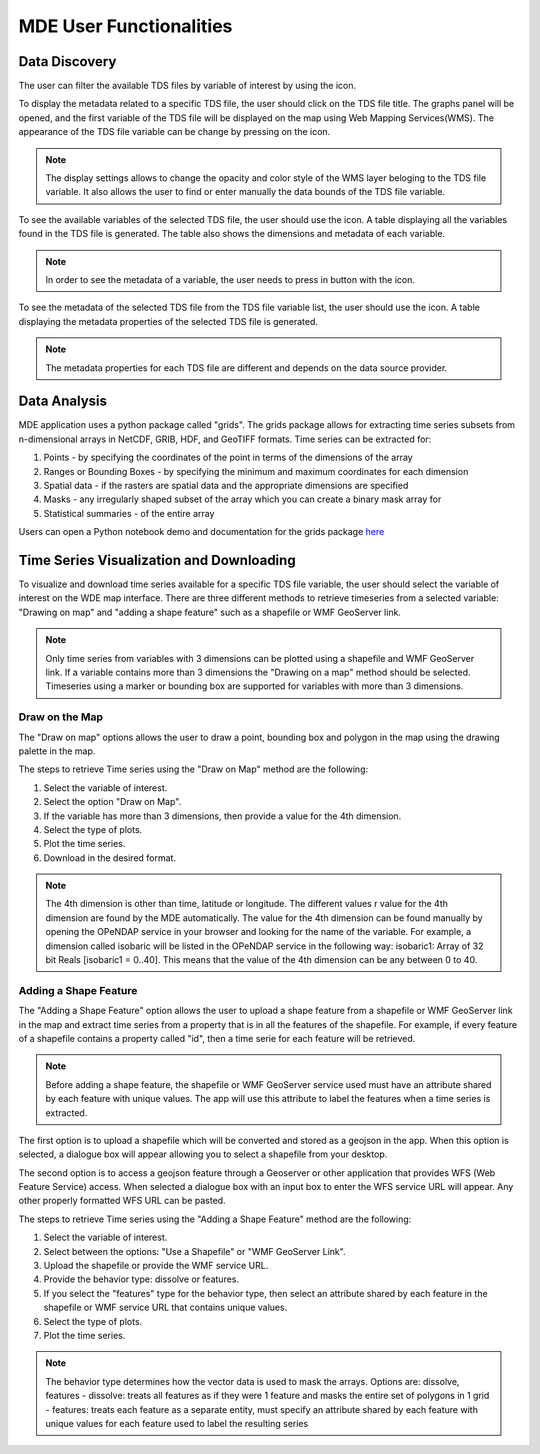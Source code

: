 ========================
MDE User Functionalities
========================


.. |info_metadata_var| image:: images/info_metadata_var.png

.. |disp_settings| image:: images/disp_settings.png

.. |left| image:: images/left.png

.. |filter| image:: images/filter.png



Data Discovery
**************

The user can filter the available TDS files by variable of interest by using the |filter| icon.

.. image:: images/1.6.png
   :width: 1000
   :align: center


To display the metadata related to a specific TDS file, the user should click on the TDS file title.
The graphs panel will be opened, and the first variable of the TDS file will be displayed on the map
using Web Mapping Services(WMS). The appearance of the TDS file variable can be change by pressing on the |disp_settings| icon.

.. image:: images/1.7.png
   :width: 1000
   :align: center

.. note::
   The display settings allows to change the opacity and color style of the WMS layer beloging to the TDS file variable.
   It also allows the user to find or enter manually the data bounds of the TDS file variable.

To see the available variables of the selected TDS file, the user should use the
|left| icon. A table displaying all the variables found in the TDS file is generated.
The table also shows the dimensions and metadata of each variable.

.. image:: images/1.8.png
   :width: 1000
   :align: center

.. note::
   In order to see the metadata of a variable, the user needs to press in button with the |info_metadata_var| icon.

.. image:: images/1.9.png
   :width: 1000
   :align: center

To see the metadata of the selected TDS file from the TDS file variable list, the user should use the
|left| icon. A table displaying the metadata properties of the selected TDS file is generated.

.. image:: images/1.2.png
   :width: 1000
   :align: center

.. note::
   The metadata properties for each TDS file are different and depends on the data source provider.


Data Analysis
*************

MDE application uses a python package called "grids". The grids package allows for
extracting time series subsets from n-dimensional arrays in NetCDF, GRIB, HDF, and GeoTIFF formats.
Time series can be extracted for:

1. Points - by specifying the coordinates of the point in terms of the dimensions of the array
2. Ranges or Bounding Boxes - by specifying the minimum and maximum coordinates for each dimension
3. Spatial data - if the rasters are spatial data and the appropriate dimensions are specified
4. Masks - any irregularly shaped subset of the array which you can create a binary mask array for
5. Statistical summaries - of the entire array

Users can open a Python notebook demo and documentation for the grids package `here <https://pypi.org/project/grids/>`_


Time Series Visualization and Downloading
*****************************************

To visualize and download time series available for a specific TDS file variable, the user should select the
variable of interest on the WDE map interface. There are three different methods to retrieve timeseries from a
selected variable: "Drawing on map" and "adding a shape feature" such as a shapefile or WMF GeoServer link.

.. note::
   Only time series from variables with 3 dimensions can be plotted using a shapefile and WMF GeoServer link. If a variable
   contains more than 3 dimensions the "Drawing on a map" method should be selected. Timeseries using a marker or bounding box
   are supported for variables with more than 3 dimensions.

Draw on the Map
---------------

The "Draw on map" options allows the user to draw a point, bounding box and polygon in the map using the drawing palette in
the map.

The steps to retrieve Time series using the "Draw on Map" method are the following:

1. Select the variable of interest.
2. Select the option "Draw on Map".
3. If the variable has more than 3 dimensions, then provide a value for the 4th dimension.
4. Select the type of plots.
5. Plot the time series.
6. Download in the desired format.

.. image:: images/1.10.png
   :width: 1000
   :align: center

.. note::
   The 4th dimension is other than time, latitude or longitude. The different values r value for the 4th dimension are found by the MDE automatically.
   The value for the 4th dimension can be found manually by opening the OPeNDAP service in your browser and looking for the name of the variable.
   For example, a dimension called isobaric will be listed in the OPeNDAP service in the following way: isobaric1: Array of 32 bit Reals [isobaric1 = 0..40]. This means that the value of the
   4th dimension can be any between 0 to 40.


Adding a Shape Feature
----------------------

The "Adding a Shape Feature" option allows the user to upload a shape feature from a shapefile or WMF GeoServer link in the map and extract time series
from a property that is in all the features of the shapefile. For example, if every feature of a shapefile contains a property called "id", then a time serie for each feature will be
retrieved.

.. note::
   Before adding a shape feature, the shapefile or  WMF GeoServer service used must have an attribute shared by each feature with unique values.
   The app will use this attribute to label the features when a time series is extracted.

The first option is to upload a shapefile which will be converted and stored as a geojson in the app. When this option is selected,
a dialogue box will appear allowing you to select a shapefile from your desktop.

.. image:: images/1.12.png
   :width: 1000
   :align: center

The second option is to access a geojson feature through a Geoserver or other application that provides WFS (Web Feature Service) access.
When selected a dialogue box with an input box to enter the WFS service URL will appear. Any other properly formatted WFS URL can be pasted.

.. image:: images/1.13.png
   :width: 1000
   :align: center

The steps to retrieve Time series using the "Adding a Shape Feature" method are the following:

1. Select the variable of interest.
2. Select between the options: "Use a Shapefile" or "WMF GeoServer Link".
3. Upload the shapefile or provide the WMF service URL.
4. Provide the behavior type: dissolve or features.
5. If you select the "features" type for the behavior type, then select an attribute shared by each feature in the shapefile or WMF service URL that contains unique values.
6. Select the type of plots.
7. Plot the time series.

.. image:: images/1.11.png
   :width: 1000
   :align: center

.. note::
   The behavior type determines how the vector data is used to mask the arrays. Options are: dissolve, features - dissolve:
   treats all features as if they were 1 feature and masks the entire set of polygons in 1 grid - features:
   treats each feature as a separate entity, must specify an attribute shared by each feature with unique values
   for each feature used to label the resulting series
